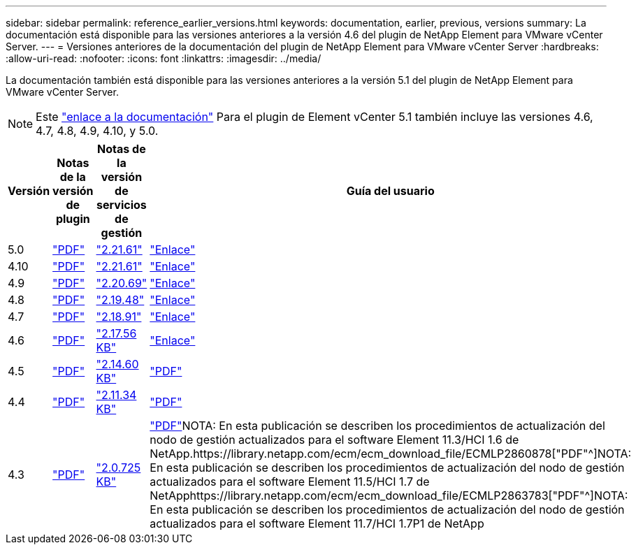 ---
sidebar: sidebar 
permalink: reference_earlier_versions.html 
keywords: documentation, earlier, previous, versions 
summary: La documentación está disponible para las versiones anteriores a la versión 4.6 del plugin de NetApp Element para VMware vCenter Server. 
---
= Versiones anteriores de la documentación del plugin de NetApp Element para VMware vCenter Server
:hardbreaks:
:allow-uri-read: 
:nofooter: 
:icons: font
:linkattrs: 
:imagesdir: ../media/


[role="lead"]
La documentación también está disponible para las versiones anteriores a la versión 5.1 del plugin de NetApp Element para VMware vCenter Server.


NOTE: Este link:index.html["enlace a la documentación"] Para el plugin de Element vCenter 5.1 también incluye las versiones 4.6, 4.7, 4.8, 4.9, 4.10, y 5.0.

[cols="4*"]
|===
| Versión | Notas de la versión de plugin | Notas de la versión de servicios de gestión | Guía del usuario 


| 5.0 | https://library.netapp.com/ecm/ecm_download_file/ECMLP2884992["PDF"^] | https://library.netapp.com/ecm/ecm_download_file/ECMLP2884992["2.21.61"^] | link:index.html["Enlace"] 


| 4.10 | https://library.netapp.com/ecm/ecm_download_file/ECMLP2884458["PDF"^] | https://library.netapp.com/ecm/ecm_download_file/ECMLP2884458["2.21.61"^] | link:index.html["Enlace"] 


| 4.9 | https://library.netapp.com/ecm/ecm_download_file/ECMLP2881904["PDF"^] | https://library.netapp.com/ecm/ecm_download_file/ECMLP2881904["2.20.69"^] | link:index.html["Enlace"] 


| 4.8 | https://library.netapp.com/ecm/ecm_download_file/ECMLP2879296["PDF"^] | https://library.netapp.com/ecm/ecm_download_file/ECMLP2879296["2.19.48"^] | link:index.html["Enlace"] 


| 4.7 | https://library.netapp.com/ecm/ecm_download_file/ECMLP2876748["PDF"^] | https://library.netapp.com/ecm/ecm_download_file/ECMLP2876748["2.18.91"^] | link:index.html["Enlace"] 


| 4.6 | https://library.netapp.com/ecm/ecm_download_file/ECMLP2874631["PDF"^] | https://kb.netapp.com/Advice_and_Troubleshooting/Data_Storage_Software/Management_services_for_Element_Software_and_NetApp_HCI/NetApp_Hybrid_Cloud_Control_and_Management_Services_2.17.56_Release_Notes["2.17.56 KB"^] | link:index.html["Enlace"] 


| 4.5 | https://library.netapp.com/ecm/ecm_download_file/ECMLP2873396["PDF"^] | https://kb.netapp.com/Advice_and_Troubleshooting/Data_Storage_Software/Management_services_for_Element_Software_and_NetApp_HCI/Management_Services_2.14.60_Release_Notes["2.14.60 KB"^] | https://library.netapp.com/ecm/ecm_download_file/ECMLP2872843["PDF"^] 


| 4.4 | https://library.netapp.com/ecm/ecm_download_file/ECMLP2866569["PDF"^] | https://kb.netapp.com/Advice_and_Troubleshooting/Data_Storage_Software/Management_services_for_Element_Software_and_NetApp_HCI/Management_Services_2.11.34_Release_Notes["2.11.34 KB"^] | https://library.netapp.com/ecm/ecm_download_file/ECMLP2870280["PDF"^] 


| 4.3 | https://library.netapp.com/ecm/ecm_download_file/ECMLP2856119["PDF"^] | https://kb.netapp.com/Advice_and_Troubleshooting/Data_Storage_Software/Management_services_for_Element_Software_and_NetApp_HCI/Management_Services_2.0.725_Release_Notes["2.0.725 KB"^] | https://library.netapp.com/ecm/ecm_download_file/ECMLP2860023["PDF"^]NOTA: En esta publicación se describen los procedimientos de actualización del nodo de gestión actualizados para el software Element 11.3/HCI 1.6 de NetApp.https://library.netapp.com/ecm/ecm_download_file/ECMLP2860878["PDF"^]NOTA: En esta publicación se describen los procedimientos de actualización del nodo de gestión actualizados para el software Element 11.5/HCI 1.7 de NetApphttps://library.netapp.com/ecm/ecm_download_file/ECMLP2863783["PDF"^]NOTA: En esta publicación se describen los procedimientos de actualización del nodo de gestión actualizados para el software Element 11.7/HCI 1.7P1 de NetApp 
|===